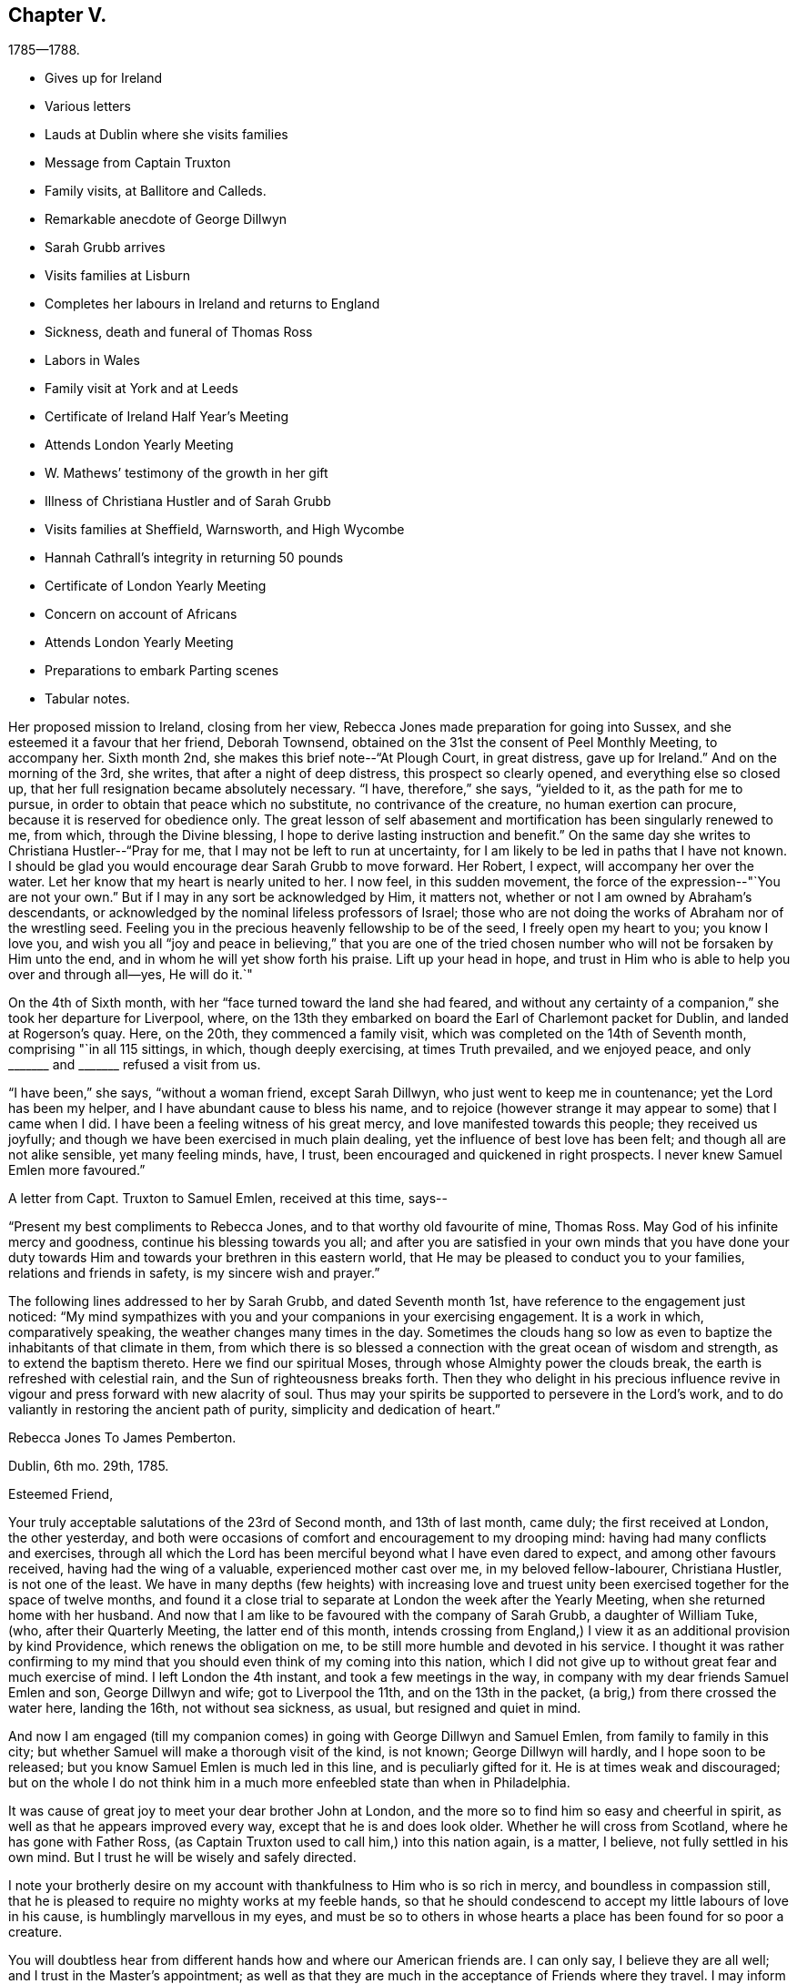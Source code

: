 == Chapter V.

[.chapter-subtitle--blurb]
1785--1788.

[.chapter-synopsis]
* Gives up for Ireland
* Various letters
* Lauds at Dublin where she visits families
* Message from Captain Truxton
* Family visits, at Ballitore and Calleds.
* Remarkable anecdote of George Dillwyn
* Sarah Grubb arrives
* Visits families at Lisburn
* Completes her labours in Ireland and returns to England
* Sickness, death and funeral of Thomas Ross
* Labors in Wales
* Family visit at York and at Leeds
* Certificate of Ireland Half Year`'s Meeting
* Attends London Yearly Meeting
* W. Mathews`' testimony of the growth in her gift
* Illness of Christiana Hustler and of Sarah Grubb
* Visits families at Sheffield, Warnsworth, and High Wycombe
* Hannah Cathrall`'s integrity in returning 50 pounds
* Certificate of London Yearly Meeting
* Concern on account of Africans
* Attends London Yearly Meeting
* Preparations to embark Parting scenes
* Tabular notes.

Her proposed mission to Ireland, closing from her view,
Rebecca Jones made preparation for going into Sussex,
and she esteemed it a favour that her friend, Deborah Townsend,
obtained on the 31st the consent of Peel Monthly Meeting, to accompany her.
Sixth month 2nd, she makes this brief note--"`At Plough Court, in great distress,
gave up for Ireland.`"
And on the morning of the 3rd, she writes, that after a night of deep distress,
this prospect so clearly opened, and everything else so closed up,
that her full resignation became absolutely necessary.
"`I have, therefore,`" she says, "`yielded to it, as the path for me to pursue,
in order to obtain that peace which no substitute, no contrivance of the creature,
no human exertion can procure, because it is reserved for obedience only.
The great lesson of self abasement and mortification has been singularly renewed to me,
from which, through the Divine blessing,
I hope to derive lasting instruction and benefit.`"
On the same day she writes to Christiana Hustler--"`Pray for me,
that I may not be left to run at uncertainty,
for I am likely to be led in paths that I have not known.
I should be glad you would encourage dear Sarah Grubb to move forward.
Her Robert, I expect, will accompany her over the water.
Let her know that my heart is nearly united to her.
I now feel, in this sudden movement,
the force of the expression--"`You are not your own.`"
But if I may in any sort be acknowledged by Him, it matters not,
whether or not I am owned by Abraham`'s descendants,
or acknowledged by the nominal lifeless professors of Israel;
those who are not doing the works of Abraham nor of the wrestling seed.
Feeling you in the precious heavenly fellowship to be of the seed,
I freely open my heart to you; you know I love you,
and wish you all "`joy and peace in believing,`" that you are one of
the tried chosen number who will not be forsaken by Him unto the end,
and in whom he will yet show forth his praise.
Lift up your head in hope,
and trust in Him who is able to help you over and through all--yes, He will do it.`"

On the 4th of Sixth month, with her "`face turned toward the land she had feared,
and without any certainty of a companion,`" she took her departure for Liverpool, where,
on the 13th they embarked on board the Earl of Charlemont packet for Dublin,
and landed at Rogerson`'s quay.
Here, on the 20th, they commenced a family visit,
which was completed on the 14th of Seventh month, comprising "`in all 115 sittings,
in which, though deeply exercising, at times Truth prevailed, and we enjoyed peace,
and only +++_______+++ and +++_______+++ refused a visit from us.

"`I have been,`" she says, "`without a woman friend, except Sarah Dillwyn,
who just went to keep me in countenance; yet the Lord has been my helper,
and I have abundant cause to bless his name,
and to rejoice (however strange it may appear to some) that I came when I did.
I have been a feeling witness of his great mercy,
and love manifested towards this people; they received us joyfully;
and though we have been exercised in much plain dealing,
yet the influence of best love has been felt; and though all are not alike sensible,
yet many feeling minds, have, I trust, been encouraged and quickened in right prospects.
I never knew Samuel Emlen more favoured.`"

A letter from Capt.
Truxton to Samuel Emlen, received at this time, says--

[.embedded-content-document.letter]
--

"`Present my best compliments to Rebecca Jones, and to that worthy old favourite of mine,
Thomas Ross.
May God of his infinite mercy and goodness, continue his blessing towards you all;
and after you are satisfied in your own minds that you have done your
duty towards Him and towards your brethren in this eastern world,
that He may be pleased to conduct you to your families, relations and friends in safety,
is my sincere wish and prayer.`"

--

The following lines addressed to her by Sarah Grubb, and dated Seventh month 1st,
have reference to the engagement just noticed:
"`My mind sympathizes with you and your companions in your exercising engagement.
It is a work in which, comparatively speaking, the weather changes many times in the day.
Sometimes the clouds hang so low as even to
baptize the inhabitants of that climate in them,
from which there is so blessed a connection with the great ocean of wisdom and strength,
as to extend the baptism thereto.
Here we find our spiritual Moses, through whose Almighty power the clouds break,
the earth is refreshed with celestial rain, and the Sun of righteousness breaks forth.
Then they who delight in his precious influence revive
in vigour and press forward with new alacrity of soul.
Thus may your spirits be supported to persevere in the Lord`'s work,
and to do valiantly in restoring the ancient path of purity,
simplicity and dedication of heart.`"

[.embedded-content-document.letter]
--

[.letter-heading]
Rebecca Jones To James Pemberton.

[.signed-section-context-open]
Dublin, 6th mo. 29th, 1785.

[.salutation]
Esteemed Friend,

Your truly acceptable salutations of the 23rd of Second month,
and 13th of last month, came duly; the first received at London, the other yesterday,
and both were occasions of comfort and encouragement to my drooping mind:
having had many conflicts and exercises,
through all which the Lord has been merciful beyond what I have even dared to expect,
and among other favours received, having had the wing of a valuable,
experienced mother cast over me, in my beloved fellow-labourer, Christiana Hustler,
is not one of the least.
We have in many depths (few heights) with increasing love and truest
unity been exercised together for the space of twelve months,
and found it a close trial to separate at London the week after the Yearly Meeting,
when she returned home with her husband.
And now that I am like to be favoured with the company of Sarah Grubb,
a daughter of William Tuke, (who, after their Quarterly Meeting,
the latter end of this month,
intends crossing from England,) I view it as an additional provision by kind Providence,
which renews the obligation on me, to be still more humble and devoted in his service.
I thought it was rather confirming to my mind that you
should even think of my coming into this nation,
which I did not give up to without great fear and much exercise of mind.
I left London the 4th instant, and took a few meetings in the way,
in company with my dear friends Samuel Emlen and son, George Dillwyn and wife;
got to Liverpool the 11th, and on the 13th in the packet,
(a brig,) from there crossed the water here, landing the 16th, not without sea sickness,
as usual, but resigned and quiet in mind.

And now I am engaged (till my companion comes)
in going with George Dillwyn and Samuel Emlen,
from family to family in this city;
but whether Samuel will make a thorough visit of the kind, is not known;
George Dillwyn will hardly, and I hope soon to be released;
but you know Samuel Emlen is much led in this line, and is peculiarly gifted for it.
He is at times weak and discouraged;
but on the whole I do not think him in a much
more enfeebled state than when in Philadelphia.

It was cause of great joy to meet your dear brother John at London,
and the more so to find him so easy and cheerful in spirit,
as well as that he appears improved every way, except that he is and does look older.
Whether he will cross from Scotland, where he has gone with Father Ross,
(as Captain Truxton used to call him,) into this nation again, is a matter, I believe,
not fully settled in his own mind.
But I trust he will be wisely and safely directed.

I note your brotherly desire on my account with
thankfulness to Him who is so rich in mercy,
and boundless in compassion still,
that he is pleased to require no mighty works at my feeble hands,
so that he should condescend to accept my little labours of love in his cause,
is humblingly marvellous in my eyes,
and must be so to others in whose hearts a place has been found for so poor a creature.

You will doubtless hear from different hands how and where our American friends are.
I can only say, I believe they are all well; and I trust in the Master`'s appointment;
as well as that they are much in the acceptance of Friends where they travel.
I may inform you there is a large body of Friends in this city.
Their meeting, when fully gathered, is in number, I think, equal to ours at the Bank,
and no ministering Friend belonging to it but one woman Friend,
who has a small testimony.
Many of them appear hopeful, especially among the younger and middle rank.
My landlord and his wife, Joseph and Jane Williams, are steady, valuable Friends.

Please give my love to your wife and children, to H. Pemberton,
(bid her be still resigned and patient on dear John`'s account;
he is in good hands and prosperous,) to your kinsfolk,
and to other dear friends in your freedom.
`'Tis cause of humble thankfulness that I still maintain
a place in the minds of my dear friends at home.
May their prayers with mine ascend for renewed help and preservation.

Your brother John has left a sweet savour behind him in this land,
and so have all the other Friends who have been here;
and oh that I may be kept from doing any harm, for I do very little good,
except `'tis secretly, yet I don`'t murmur, but am content.
Your account of dear William Savery and D. Offley, is comfortable.
May they be preserved through all.
My love to them.
Tell D. Offley his letter came safe, and was acceptable.
I should like to hear from my friends often, but I feel my own unworthiness,
and knowing that others must know it, I forbear asking.

And now, desiring that I may not be forgotten, in this dark corner,
by those who have my welfare and the welfare of the great and good cause at heart,
which is increasingly dear to me, though a feeble servant, who can do little,
very little, for its advancement, I conclude, and remain your affectionate friend,

[.signed-section-signature]
Rebecca Jones

--

[.embedded-content-document.letter]
--

[.letter-heading]
To H. Drinker and Wife, And M. Sandwith

[.signed-section-context-open]
Dublin, 6th mo. 30th, 1785

[.salutation]
Much esteemed Friends and old kind neighbours, H. D. and wife,
and M. Sandwith,

I don`'t forget my former acquaintance, but often,
(among many others) think of you and yours with continued desires for your preservation,
every way,
that as you with me have been made experimental witnesses of
the care and kindness of our merciful Creator,
many ways vouchsafed, we may neither distrust his continued mercy,
nor withhold from him his due,
even the surrender of ourselves and all with which he has blessed us, into his holy hand,
allowing him to have his own way and work in and upon us in time,
and finally lay down our heads in peace, in a happy and joyous eternity.

H+++.+++ D.`'s few lines of Third month 12th, accompanying G. Churchman`'s,
were truly acceptable, and more than I expected,
considering how many are his engagements, which, I understand, are not lessened.
Should a suitable opportunity offer,
I should like my dear love given to A. James and his precious
wife and their children--I have sympathized with them all--to
your connections--to your kinsfolk the Jarvises,
neighbours Walns, Hartshornes, Howells, and to other dear friends in your freedom.

Dear Samuel Emlen and son, George Dillwyn and wife, with myself,
left London the 4th of this month, embarked from Liverpool the 13th,
and landed here the 16th. Samuel Emlen, whose service is great in families,
with George Dillwyn, found their way opened to a visit in that line here, and,
as a feeble link in the chain, I have been united with them.
We have been engaged about ten days,
and there being as large a number as I think there is in our Bank Meeting,
the weather very trying in this crowded city, and some of the band weakly,
we don`'t take above six in a day, so that if the whole is gone through,
it will take me at least three weeks more to complete it.
But Samuel Emlen often talks of going back to England, and taking ship from there home,
which, I apprehend, he will in a short time.
He is, as usual, often poorly and discouraged; at other times better and cheerful,
but strong in his Master`'s service, and is, with George Dillwyn, greatly owned therein.
Indeed, it seems a day of precious visitation to Friends here.

Our friends from America are, I believe, all well in different parts of England,
and dear John Pemberton has left an open door in the minds of Friends and others here;
so have the other Friends who have visited this nation.
May their honest labours be blessed!

--

"`Seventh month 25th, 1785.--Richard Shackleton and wife, George Dillwyn and myself,
engaged in a family visit to friends at Ballitore, and Catleds.
Began at Abraham Shackleton`'s school, among about fifty boys,
mostly not members of our Society.
This was a time of great favour.`"

During this visit, which, by a subsequent note, we learn,
consisted of sixteen different sittings,
Rebecca Jones was introduced into much discouragement.
Her friend Sarah Grubb having arranged to meet her at Dublin,
found herself detained to attend the Monthly Meeting at Warrington,
and a meeting at Liverpool.
She at length embarked in the Havre packet, and had a tedious and distressing voyage.
Being compelled to put in at the Isle of Man, she was detained there two nights;
their provisions were entirely exhausted.
Rebecca had received letters addressed to Sarah since her embarcation,
and also tidings that she had actually sailed.
Hence she was in great distress of mind, and brought very low;
ready to conclude that if through her means so dignified an
instrument should have been lost to the church,
she must be under a delusion, and her mission a mistaken one.
On their way from Richard Shackleton`'s,
(accompanied by his wife,) to visit some friends in the country,
Rebecca Jones was riding in much mental depression.
George Dillwyn being on horseback,
rode up to the side of the carriage and said--"`Be comforted, Rebecca,
Sarah is safe on __terra firma__.`"
When they had reached the house to which they were bound,
Rebecca Jones found a Bible in the window, and opening it,
her eyes rested on 1 Kings 17:24. She said--"`George,
are you willing to be tried by this?
He replied, after a solemn pause,
"`I am!`" and she read aloud--"`Now by this I know that you are a man of God,
and that the word of the Lord in your mouth is truth.`"
It had been their design to remain that night in the country,
but in consequence of George Dillwyn`'s firm impression, they returned toward Ballitore.
While they were on their way, in the dark of evening, they met an Irish car,
bringing Sarah Grubb, who having landed, was hastening to join them.

Sarah Grubb says--"`In a few days we set forward together, namely: George Dillwyn,
Rebecca Jones, and myself; our prospects comfortably corresponding one with another,
we cheerfully concurred therewith to travel in company.`"
On the 4th of Eighth month,
returning to their lodgings after a little mission to Christians Town,
they had a solemn sitting with the family from whom they were about to part,
on which occasion K. J. was enabled (as Sarah Grubb expresses)
"`in awful supplication to breathe for continued support,
and preservation in the path of obedience, which,`" she adds,
"`comfortably contented our spirits together.`"

Next day they set forward, leaving Sarah Dillwyn at Richard Shackleton`'s.

On the 1st of Eighth Month, she writes from Baltimore to Joseph Williams,
who was her kind host at Dublin,

[.embedded-content-document.letter]
--

"`I am yet a very poor creature, but hope to be content,
and to feel the reward of peace in reviewing my labours in your city.
May the professors of truth in that place be
favoured so to submit to the divine visitation,
that the scales will fall from their eyes,
and they see for themselves the necessity there is for many to come away '`from Lebanon,
from the top of Amana, from Shenir and Hermon, from the mountains of the Leopards,
and from the Lion`'s den;`' that so our Heavenly Father may delight to dwell among them,
even as He did among their forefathers,
as they come into the experience of the fulfilling of his
gracious declaration,--'`This people have I formed for myself;
they shall show forth my praise.`"

--

[.embedded-content-document.letter]
--

[.letter-heading]
Rebecca Jones To Christiana Hustler

[.signed-section-context-open]
Grange, near Charlmont, 6th mo. 13th, 1785.

[.salutation]
Dearly Beloved Friend,

So it is, whether we have anything worth communicating or not,
when we are brought near to them we love,
and feel in the precious covenant of life and heavenly fellowship,
we cannot forbear saluting each other; and this is so much my case,
that I am obliged to take up the cross to the disposition I feel,
or should run you to much unprofitable expense.
I wrote you from Ballitore; since then we (that is, George Dillwyn, my companion,
and self,) have taken the meetings at Rathangan, Timahoe, Edenderry, Old Castle,
Coothill, and Castleshane; to the four last,
the inhabitants had an invitation on George Dillwyn`'s concern, and they were held,
I hope, to some profit, the people behaving well; and Friends being desired,
at the breaking up, to keep their seats, afforded me an opportunity for some relief.
We had a very large satisfactory opportunity at a newly settled town called Prosperous,
a few miles from Timahoe,
(no Friends residing there,) which was held in
the chamber of a large unfinished building.

Came to Joseph Nicholson`'s last evening,
feeling our minds more inclined here than to Dungamson,
and are comforted in the company of his grandfather, J. Morton, who,
though labouring under an asthma, is "`an Israelite indeed.`"
Several young people here appear hopeful; after tomorrow we may move toward Tobberhead.
We have had rainy weather mostly since leaving Ballitore,
so that I am more reconciled to the old post chaise,
which George Dillwyn and Samuel Emlen strongly urged my accepting.
My limbs are better: but I am still a very poor affair,
and don`'t know what will become of me in this journey;
for I feel very little more than resignation; and that, methinks,
I hear you say is a favour; I join you; because, whether I live through it or not,
it keeps me quiet, so that I don`'t look far before me, but just live from day to day,
and that more by faith than by sight.
And in some of these, my baptized moments, you are brought so preciously near to my soul,
that the enjoyment of the unity of your spirit, is indeed a brook by the way,
wherewith I am refreshed and encouraged still to trust in that good
hand who has thus inclined your heart towards a younger tried sister;
and who will, I do believe,
allow you and me to be tried no further than He will enable us to bear up under,
if we retain our confidence in him to the end; cast, therefore, my dear friend,
your care upon him, for he cares for his depending children; and though,
in his unsearchable wisdom, He feeds with the bread of affliction,
and dispenses the waters of bitterness, oh,
they are measured in the hollow of his holy hand,
and in that unerring wisdom are given us,
for the more full effecting of His inscrutable designs,
and our perfect sanctification thereby.
I know not why you should be so constantly present with me;
I sometimes think and believe you are in near sympathy with my tried situation;
at other times, that, perhaps, we are again to be united in service; and again,
if you should have your commission extended to America,
and we in the Master`'s appointment, cross the great Atlantic together,
it would be cause of humble rejoicing to more than myself;
but let the cause be what it may, or ever so latent,
the sensation is so sweetly comfortable! `'tis as a seal upon my spirit,
that you are under the special notice and regard of the heavenly Shepherd,
whose voice is sweet, and countenance comely as ever, and will "`put His own forth,
go before them, and give unto them eternal life;
and none shall be able to pluck them out of his holy hand,`" nor any thing past, present,
or to come, separate them from his love and favour!

I have letters from home as late as 20th of 6th month.
All well.
They have not yet heard that "`my mistress is taken from my head.`"
When they do, they will bemoan me, as I do my own situation,
yet am thankful for dear Sarah Grubb`'s company, who is a valuable, steady, kind friend,
and has been much favoured in her service.
I love her, and wish she may receive no damage through me.

Now to Him that is able to keep us through all that may be permitted to attend,
and to present us faultless before the throne of His glory with exceeding joy,
I commit and commend you, with my own soul,
and remain with undiminished love and well-wishing, your poor fellow pilgrim.

[.signed-section-signature]
Rebecca Jones

--

On the 25th of 8th month, our friends attended the Monthly Meeting at Lisburn.
Sarah Grubb says,
"`My dear companions were silently baptized under a
concern to visit the families of Friends in that place,
though the time did not appear to be then come.`"
After visiting various other places, they returned to Lisburn, and, 9th month 2nd,
commenced the visit which occupied about a week;
"`the Minister of ministers being near,`" as Sarah Grubb remarks,
"`to hand forth in the needful time (often after long suffering
silence,) suitable instruction and consolation to the visited.`"
Shortly after this they found peace in the performance of a family visit at Timahoe.
Having been very generally through the meetings in Ulster,
they had several very large and satisfactory meetings at
different places among other professors there and on the way,
particularly Ballinacree, Ballymcna, Charlemont, Rathforland, Prosperous, Rathangan,
Edenderry, and Tullamore.
Referring to these places,
she writes to John Pemberton--"`An opening is made for us through your dedication,
and many, both Friends and others, remember you with love and esteem.`"

At Moate they met with Zachariah Dicks, from North Carolina.
"`I expected,`" says, Rebecca Jones, "`George Dillwyn and he would have united,
but when companions are rightly yoked, great care should be exercised,
lest a separation do harm;
and though I stood freely resigned to the thought of our being left, two poor females,
to struggle alone, yet George did not see his way clearly to join Zachariah Dicks,
and we parted from him in love and tenderness.^
footnote:[George Dillwyn continued with them through their visits in Ireland.]
After a week spent in Dublin, under great discouragement, she writes from Limerick,
10th month 10th,
to John Pemberton--"`I need not tell you how low the state of things is in this land.
The scarcity of living ministers fully evinces it,
as well as the deep feeling sense which has attended our minds;
yet there is room to hope that some young people will,
if not turned aside by the many stumbling blocks, be brought forward in the Lord`'s time.
I feel for you, dear John, in the tried exercising path in which you are led,
but as often as I look towards you,
the passage occurs--'`He that sows plenteously shall reap abundance;`' and I
trust the sweet enriching crop of divine peace will be yours at last.
But as for me, I need the prayers of my friends,
for I am of no service only that I am daily led in the way of the cross,
and wish to be obedient, but have little strength.
I am humbled with the kindness of friends to so nothing a creature!`"

Her services in Ireland were extensive,
and from the testimony of her companion and others,
it is evident that she gave full proof of her ministry,
and was in numerous instances made helpful to her fellow probationers.
Having taken at Dublin their passage in a collier, bound to Whitehaven,
they were detained by contrary winds.
Sarah Grubb says, "`We found it safe to look around us,
that if any little service was omitted if might then be performed.
Standing in the resignation, and not being detained of ourselves,
several opportunities for public and private labour unexpectedly opened,
generally tending to invite the ignorant,
and to encourage the sincere and drooping minds,
to a faith in the sufficiency of the gift of God in themselves,
for the sanctification of the soul,
and the necessary supply of every spiritual enjoyment,
and qualification acceptably to worship, which must now, as formerly,
be sought for in the beauty of holiness and in newness of life.
We stayed over another First day,
when my companions George Dillwyn and Rebecca Jones were
enabled to bring up living stones of memorial to the sealing,
I trust, of their testimony on the spirits of many;
and my cup of affectionate fellowship seemed to overflow in secret.
The next day a gale rose in our favour, which we thankfully accepted,
and were gently wafted over by it in twenty-five hours.`"

On the 20th of Twelfth month,
our friends (including George Dillwyn and wife,) landed in England,
and on the 27th she thus writes to her valued friend, Joseph Williams of Dublin.

[.embedded-content-document.letter]
--

[.letter-heading]
Rebecca Jones To Joseph Williams.

[.signed-section-context-open]
Leeds, 12th mo. 27th, 1785

[.salutation]
Dear Joseph,

George Dillwyn having undertaken
to announce our safe arrival at Whitehaven,
in gratitude and thankfulness to the great Preserver of men,
it was less necessary for me to write at that time;
yet feeling increasing affection to you, your family, and other dear friends in Dublin,
I thought it would not be unacceptable, to hear again from us,
and how we are at present circumstanced.
We stayed meeting at Whitehaven, and went to Gray southern that afternoon,
where George Dillwyn finding his way open for a visit to Cumberland, dropped anchor.
Sally will stay in the neighbourhood until the Quarterly Meeting for that county,
which is to be held at Wigton, the latter end of this week;
after which I know not how they may be disposed, as George Dillwyn like myself,
sees but little at a time.
We parted, under a persuasion that it was the right time and place to leave them.
My dear companion Sarah Grubb and myself,
proceeded in a post chaise by Kendal and Settle, to this place, taking Wray,
Bentham and Settle Meetings in our way, and arrived here last evening.
The weather has proved very cold, and during the last two days much snow fell.

On taking a view of my late travels and small services in your nation,
though I do find abundant space to write, unprofitable servant,
yet I feel the evidence of peace, in a full persuasion that I went, continued,
and returned, in the right time; and trust,
the remembrance of the Lord`'s mercy and goodness, as witnessed by our little band,
and felt to be extended towards a living, though small,
remnant in different parts of your country, will follow me all the days of my life.
I feel that you and your beloved valuable wife, with others,
will be as epistles in our hearts, as we in yours,
under the sweet influences of that love which many waters cannot quench.
May you, dear friends, stand wholly resigned to His all-wise direction,
whose fatherly care and protection are, and will be over you and yours,
while the race begun is continued in.
And finally I ardently breathe for you as for myself,
may we be found in our lots in the end of days.

I hear that one of the Society from Congenies, in France,
has come to London to consult with Friends, and has brought with him a long epistle,
signed by about five hundred persons,
giving a very full account of his people and their present condition;
that though he has been a warrior, he appears to be a solid, sincere-hearted,
thinking man, and that he proposes staying awhile to acquire the English language.

[.signed-section-signature]
Rebecca Jones

--

The following is extracted from a letter from J. Pemberton to Rebecca Jones:

[.embedded-content-document.letter]
--

"`It appears there are in two places in our land,
convincements similar to that in France, one about 150 miles from Danby,
on the borders of Canada.
A man who had been an officer in the army, grew dissatisfied and uneasy in his mind,
retired home, and got into the quiet, and sat down with his family,
retiring inward to wait upon God; this drew the attention of some of his neighbours,
who came and sat down with them,
but did not know there was any people whatever that
held the same principle they were led to embrace,
until some who had been in the army,
and got some knowledge of Friends and their principles, called them Quakers;
they then sought to be informed respecting us,
and meeting with Robert Barclay`'s apology,
rejoiced to find there was a people who professed this inward principle;
their number is about 12 families who have embraced this doctrine.
The other settlement is up the North river, on the west side of it,
the number not mentioned.`"

--

At the opening of the year 1786, we find by a note,
that she was enabled to look forward with the eye of
faith toward the end of her pilgrimage through time,
with something of a living hope that, "`all remembrance of the necessary proving seasons,
will be lost in Divine fruition, everlasting and eternal.`"
The notes relative to the early part of this year,
afford little material for our present purpose,
while they clearly indicate industry in her religious engagements.

First month,
6th.--"`My Hannah Cathrall writes me--'`Society concerns have greatly increased.
Our Monthly Meeting (North Meeting, Philadelphia,) has become very large;
but I may truly adopt the Prophet`'s language,
Our joy is not multiplied.`' She laments the ungathered,
airy situation of many of the youth,
and the unskillfulness of some Friends who have undertaken to nurse some of the
precious lambs who have been immediately called by the heavenly shepherd`'s voice.
She is, upon the whole, in a bemoaning, sorrowing situation, on account of several,
yet strong in faith, on account of her poor Rebecca Jones, at which I marvel greatly.`"

2nd Mo. 3rd She notes--"`Thomas Ross said to me, Dear Becky,
I am waiting for the messenger.
Oh he will be a welcome messenger to me.
Give my dear love to Hannah Cathrall, to H. Pemberton,
and to all my dear friends in Philadelphia.
I have heard that several are coming forward and growing in the truth,
and I rejoice in it.
Tell them so.
Oh, I hope that he who has been with me in six troubles will not leave me in the seventh,
but will grant me patience till my change comes, which will be a glorious change to me.
Dear John Pemberton,
I have believed that you will be set at liberty to go home after the next Yearly Meeting:
and I once hoped to be your company--but that is over,
and I shall finish my course here.`"

[.embedded-content-document.letter]
--

[.letter-heading]
Rebecca Jones To Henry Drinker, (written At Robert Grubb`'s.)

[.signed-section-context-open]
Foston, near York, 2nd mo. 8th, 1786.

[.salutation]
Much esteemed friend,

I have abundant cause to
be more humbly thankful to the Father of mercies,
than any other of your correspondents--not only
for the innumerable favours heretofore received,
among which the enjoyment of a living union and sensible
fellowship with the members of the church militant,
is far from being the least in my view.
And your cordial brotherly salutation of the 4th of Twelfth month last,
which met me here under an exercise of both faith and patience,
is an occasion of renewed gratitude.
Your several kind and brotherly queries were replied to by the silent tear,
which afresh flows on taking up my pen;
and often has this been my experience on looking toward you and yours,
with some other dear friends in our native city of Philadelphia, where,
may the presence of Him who so marvellously sustained
us through a fight of afflictions that are past,
be mercifully witnessed to preside in meetings, families, and the minds of individuals,
and by his own saving power, keep and preserve my soul with yours in a state of humility,
watchfulness, and dedication, to the end of the painful race.
As no impossibilities are required,
I have been for several weeks with my beloved friends Christiana Hustler and Sarah Grubb,
in turn, using some medicines which have had a reviving effect,
and have had an opportunity of frequently visiting our beloved aged friend, Thomas Ross,
who is drawing gradually to "`the house appointed for all living,`" with an
unshaken evidence (which he often expresses,) that "`there is a place of rest,
prepared for him.`"
He was much revived by your letter to him,
and often mentions great nearness to friends in Philadelphia.
His disorder being in part dropsical,
one of his legs has burst and discharged considerably,
which has afforded him some relief, but we have no hope of his recovery.
Our dear friend, John Pemberton, is with him at the house of Lindley Murray,
one mile from the city of York, which will, I trust, prove recruiting to J. P.,
as his arduous labours have not afforded him much time for rest.
He looks well, but considerably older.

I observe with concern that bodily weakness is your attendant: it has often been so,
and it has not checked your best and most worthy pursuits.
Let us then, dear Henry, take courage,
in hope that "`all things shall work together for good,`" as we retain our
integrity and follow on to know His blessed will concerning us,
whose will is the sanctification of the obedient mind.
My pen can do but little towards setting forth the excellency of his loving kindness,
but my soul even now worships with prostration,
and daily craves ability acceptably to adore his unspeakable,
unmerited and matchless mercy and goodness me-ward;
that he should at all condescend to notice,
strengthen and engage one of the least in the family to
proclaim his goodness and call unto others to come,
taste, and see for themselves, that he is good.

I am pleased with your account of the Friends from hence.
May they be furnished with divine strength and wisdom proportioned to their need;
and that dear N. Wain is so favoured, is comfortable.
The situation in which you describe dear Samuel Emlen to be, was much his,
when in Ireland: we often mingled our tears.
I had a hope he would get safe home, but I regretted his hasty escape;^
footnote:[It may not be inappropriate here to insert an extract from
a subsequent letter from H. Drinker to Samuel Neale,
dated Third month 10th, 1788: "`Our valued friend, Samuel Emlen,
has visited our dwelling twice this day.
He is, as you must have known him, often feeble in body,
but continues to be a vessel chosen and appointed to preach the gospel in the
authority thereof--frequently animated and strengthened to the admiration of many.
Ever since his last return from your land,
he appears at times much bowed under a sense of too hasty escape,
and an apprehension that he must give up to
visit some parts of Great Britain once more.`"]
and though I do not wish to add to his uneasiness about it,
yet I am still of the same mind,
that if he had extended his visit in Ireland to the northern parts of this nation,
his bundle of sheaves would have been increased.
My dear love is to him and his, and to the other friends above named;
though I did expect he would have written to me, yet I know I don`'t merit his notice,
and therefore wish to be content.
But you may tell him his visit will not soon be forgotten by his Friends in Dublin.

Our (i.e. George and Sarah Dillwyn, my companion Sarah Grubb and self), leaving Ireland,
etc., I expect, will be mentioned to you by others since which, as before said,
I have been attending a little to the body, and engaged a little among Friends at Leeds,
and a few meetings in this county, and if no engagement at York prevents,
I hope in a week or two to move towards Cheshire, etc.,
where I may probably be detained till the next Yearly Meeting.
After which, whether I may be favoured with leave to return home or not,
some of our number, I expect, will.
But as I remain a poor, weak, short-sighted creature,
and George Dillwyn says it is best not to strain our eyes in the dark,
I crave that I may be kept in that resignation in which
I left my native land--with an attentive ear,
that when the sound of the trumpet is Return,
it may with the same certainty and confidence be followed,
as when the command was heard to Go Forth.
But the continued feeling of unprofitable servant so accompanies all my movements,
that I am at times ready to fear on my own account, though my fellow servants,
I am sensible, are greatly favoured in their steppings.
All of whom, I believe, are well, and in acceptance and love among Friends.
And you may tell N. Waln and R. Valentine, their labours will long be remembered by many.
Robert Grubb and wife, join me in love to them.

Malton, Second month 10th.--(At David Priestman`'s). I forbore closing this,
thinking I might have something to add respecting dear Thomas Ross, but find,
by a few lines received this morning from William Tuke,
that I have only the account of his growing gradually weaker: and being easier,
they have a hope that he may pass the little time that he is continued,
with less bodily pain, though he is not likely to continue many days.
I have also a letter from our dear friend George Dillwyn, dated the 6th of this month,
at Kendal, where he, with his wife, were in usual health.
He is going into the dales of Yorkshire--mentions
Patience Brayton as being there and well.
I have also tidings of dear J. Pemberton`'s continued health,
and that he is not easy to leave Thomas Ross.

With the salutation of love, I can feelingly subscribe myself your sincere and obliged,
though poor, friend,

[.signed-section-signature]
Rebecca Jones.

--

Rebecca Jones and John Pemberton were detained awhile in the neighbourhood of York,
awaiting the release of their aged honourable friend, Thomas Ross.
He quietly "`ceased to be mortal`" on the 13th of Second month, 1786,
at the house of Lindley Murray, about a mile from that city;
and was interred on the 16th in Friends`' burying ground at
York beside the body of his countryman and friend John Woolman,
"`agreeably,`" says Rebecca Jones, "`to the good old man`'s desire.`"
The time of his funeral was a favoured season,
Rebecca Jones preached with remarkable unction at the grave,
as did George Dillwyn at the meeting house:
a large audience being collected on the occasion.
On the 15th she writes--"`Dear J. Pemberton`'s tried path has claimed my sympathy,
but he is so admirably supported, both body and mind,
that I am therefrom encouraged to believe that all is now and will be finally well.
George Dillwyn has sometimes made a comparison between some of us and John Pemberton,
that we are as fishing with a crooked pin and thread,
while John is casting his net into the sea.
Oh that his labours may successfully gather many to the heavenly Shepherd.
In Ireland, Friends and others love to speak of him, and also of our deceased friend,
Thomas Ross.
Indeed, they have seemed to labour more abundantly than us all.`"

On the 20th of Second month, in connection with George Dillwyn and Esther Tuke,
she commenced a family visit to Friends of York:
and on the 6th of Third month with George Dillwyn and
Christiana Hustler she began a similar service at Leeds,
which latter comprised fifty-nine sittings, ending on the 22nd,
with three satisfactory meetings--one with disowned persons--one with those in a tender,
seeking state, who, though not members,
attended Friends`' Meetings--and one with fifty scholars and their teachers.
The latter two, as also the Meeting on the ensuing Fifth day,
are spoken of as crowning seasons, and an adequate reward for their painful labours.

A note from Sarah Grubb, received at this time, says, "`Let me bid you go boldly on,
and believe that your judgment and your work is hid in the holy treasury.`"

Writing from Stockport, on the 6th of Fourth month, to Esther Tuke,
(who was stepmother to Sarah Grubb,) after acknowledging the favour
of "`the living loan from your family,`" she thus continues:

[.embedded-content-document.letter]
--

"`Now that my back is turned upon Yorkshire, I cannot say,
notwithstanding I have had close and deep baptisms to pass through,
what dear N. Waln uttered when he had quit your borders, except this, which,
I may say with thankfulness,
that I have been enabled to keep from complaining to mortals, and, as dear S. F. advised,
have desired "`no confidant but Eternal Help`"--which help I
have been made sensible is near the true seed there,
and will I believe be more signally displayed for its support and preservation,
even when it may be more signally sought after and implored.
I love Yorkshire--many friends in it are near to my very life.
I have had to believe that under the precious, however painful,
operation of the holy fan and fire,
some of the present rising generation there will be preserved,
and in the right time show themselves to Israel,
equipped with the holy armour on the right hand and on the left.
And I also do fully believe that a time is approaching when a discrimination
will be made between the worshippers only in the outward court,
and the deeply exercised suppliants in the inner Temple.
Of which number, may you, my dear fellow travellers, both parents and children,
be happily found.`"

--

Being joined by Sarah Grubb, they visited Wales and the western counties.
This journey was rendered arduous by the ruggedness of the country,
the road partly being "`over the tops of very high mountains`"
and the scenery impressed her as "`amazing and awful.`"
She speaks of meeting with honest-hearted friends in Wales, "`well worth visiting,
and more in the simplicity than most other places.
Great openness also among others many of whom understand our language,
and gladly accept invitations to attend our Meetings.`"

[.embedded-content-document.letter]
--

[.letter-heading]
Rebecca Jones To Joseph Williams.

[.signed-section-context-open]
Bradford, Yorkshire, 3rd mo. 25th, 1786.

[.salutation]
Dear Joseph,

You will probably be surprised to hear that I am still in this country;
and I assure you that my detention has been as
unexpected to myself as to any of my dear friends;
yet having an humble hope that I have been in my right place,
you know it matters little where that may be.

Your brotherly salutation of last month reached me at York,
and was truly comfortable to my poor mind.
Having just attended the funeral of dear Thomas Ross,
I had an opening into some mortifying labour before me, to which,
when our worthy brother George Dillwyn came (who arrived in
time to attend Thomas Ross`'s interment) I soon yielded.
He joined dear Esther Tuke with me in a family visit there,
and I may say that I was thankful in believing
that George also was in the way of his duty;
for besides his weighty and acceptable service in the several meetings we there attended,
one of which, with the inhabitants, was at the request of dear J. Pemberton,
he was much favoured in the visit.
After this service was completed, we came on together to Leeds,
where a concern of like kind came over me,
and he united with my dear friend Christiana Hustler and myself in a family visit there,
which was evidently owned by the putting forth and leading of the heavenly Shepherd.
We finished on Fifth day last, having visited about eighty families.
From there we came here, attended the Monthly Meeting, which is large,
and expect to stay their Meeting tomorrow,
and to have a public meeting in the evening with the town`'s people.
The Quarterly Meeting being held next week at York, I suspect I cannot avoid going there,
after which I shall again hope for a release from the North.
You may judge by this how my way is hedged in, and feel a little for me in my situation.

John Pemberton writes me from Whitley on the 20th, that he was visiting families,
and having public meetings thereaway.
William Matthews, by a letter this day from him,
has been held prisoner during the winter in London,
where he has had many large satisfactory meetings with
religious professors not of our Society.
At the time of writing he was at Hertford,
laid by with a rheumatic complaint in his head and face, and was low in every way.
He says that dear Catherine Phillips is in a declining state of health;
that Ann Jessop had been in Cornwall, and gets along finely,
and that he hears our dear Z. Dicks is mending.
P+++.+++ Brayton has gone towards Cumberland, and M. Jenkins is in Westmoreland.
I suppose she with George Dillwyn will attend the Quarterly Meeting,
held in about three weeks at Blackburn, in Lancashire; where dear Sally Dillwyn,
whose abode has been for some time at Kendal, will meet her husband,
and probably proceed with him to London.
Dear Sarah Grubb is to join me after the Quarterly Meeting,
and if her patience is sufficient, may perhaps set me down in London,
where I shall be rejoiced to see you and your dear wife--and
many others of my dear friends of your nation,
whom I love, and wish well, here and everlastingly.

I am obliged by your sundry pieces of intelligence,
and hope you will continue your truly agreeable and profitable correspondence,
for I can assure you I am the same poor thing as when under your roof.

Farewell, dear Joseph, and be not of a doubtful mind;
for faithful is He who has called us into His service;
and I do believe He will not leave us destitute of His mercy
and care while we follow Him in the way of His requiring.
Though He may allow us to be deeply tried, as in the depths of the wilderness,
yet He will make way for His dependent suppliant ones where there appears to be no way.
He has promised that "`The needy shall not always be forgotten:
the expectation of the poor shall not perish forever.`"

[.signed-section-closing]
I am, with unfeigned regard, your affectionate friend,

[.signed-section-signature]
Rebecca Jones.

--

From the residence of her valued friend Dorothy Owen,^
footnote:[Dorothy Owen was a lively minister,
of whom Rebecca Jones often spoke with great affection.
She used to walk from her residence in Wales to the Yearly Meeting in London.
In a letter to Rebecca Jones in 1789 she thus speaks of her family:
"`My mother`'s name was Lowry: she was daughter of Evan Ellis.
His place of abode was called Cevercruyn.
She was of the family of Gwanes.
One of the sons of her grandfather, Griffith Ellis, went to your parts.
His name was Tudor Ellis.
My father, Rowland Owen, was of the Tythn Ygarreg family.`"]
at Tythn Ygarreg, she writes, Fourth month, 26th, to John Pemberton:
"`We came by way of Ackworth, where my dear Christiana Hustler, receiving a hurt,
I went home with her into Lancashire, and so into Cheshire and Shropshire,
taking the Meetings in those parts.
After Shrewsbury my prospect was turned into this principality.
I have been two days coming here over a rough road and mountainous country.
Had a comfortable meeting here this day, and,
though several of the Friends cannot understand English, it was a tendering time.
Friends from other places met us here, because we cannot get to them on wheels.
After taking Eskirgoch, Llanidloes, Pales, Almally, Leominster, and Pontypool,
we are to be at Cardiff, where their Yearly Meeting is held this year.
North Wales being then gone through, we may, should the prospect continue,
visit South Wales before the Yearly Meeting in London.
Thus I am led in a way that know not--but desire to be content and thankful,
acknowledging that the Lord has been my help and
support beyond all expectation or desert in me.`"

[.embedded-content-document.letter]
--

[.letter-heading]
Rebecca Jones to Christiana Hustler.

[.signed-section-context-open]
Llanidloes, 29th of 7th mo., 1786.

[.salutation]
My Dear Friend,

I wrote you a few hasty lines from an inn at Welchpool,
to inform you of my coming into this principality,
and to entreat you to let me hear from you.
And now being a little at leisure, in a kind friend`'s small cabin,
though in the chimney corner, with very little light, on my lap, and a book for a table,
have begun this, which may perhaps be finished some future day,
and some time reach your quiet prison--from which I do believe "`the
prisoner of hope will go forth,`" and that with songs of joy and rejoicing,
in the Lord`'s time, which must be patiently waited for.

We had a precious meeting at Tythn Ygarreg; many who could not understand us,
were feelingly sensible of the spreading of Divine love over us.
At Eskirgoch, in the midst of high hills and great barren mountains,
to the house where old Jonathan
Goodwin lived and died, came many not of our Society several miles on foot,
and were solid and attentive.
The Welch people are an industrious, hardy, plain people,
and there are a few precious Friends worth visiting.
I have a secret hope that there will be a revival in Wales, in His time,
who does all things well and wisely.
The roads are in general sound and hard;
but we were comparatively like a ship on the ocean, continually ascending or descending,
and the steeps very great, with a deep precipice at the side for miles together;
so that yesterday morning a very high wind taking us on the tops of the mountains,
the probability of being overturned was very alarming.
We had an honest Welchman with us, who carefully led us in the steepest; and one hill,
a mile in length, I walked down, which was great doings for me,
a poor cripple--so that I have daily need still to say, "`What shall I render to you,
O Lord, for all your benefits?`"
We got here last evening much fatigued, and though a small house, a very little bed,
and holes on all sides to let in light and air,
with plenty of company to keep off the lethargy,
sensible of the kindness of our friends`' disposition,
we were thankful for past preservation and present
favour--and are to stay here till Second day morning.

Pales, in Radnorshire, 5th mo.
2nd. We have got thus far safely.
Yesterday and today is held the Quarterly Meeting at Philadelphia;
my mind has been much with them: do you think that I shall ever sit with them again?
Whether I ever do or not, there is a precious number there,
to whom my soul desires to be united now and forever.
As we have a bit of leisure this afternoon, though the wind is high and cold,
having had both snow and hail in showers, these two days,
I would gladly undertake a walk of a couple of miles to make you a visit,
if it could be done; but, as it cannot be personally, feel my spirit, my precious,
in that which is unchangeable; and accept the tenderest salutation I am capable of,
with my desire that grace, mercy and peace may be multiplied to you,
that you may "`Lift up your head in hope`"--for Infinite Mercy
does not forget "`the kindness of your youth,
the love of your espousals "`--and has promised, "`I will not fail you nor forsake you.`"
The present sensation is sweet--under it I renewedly
feel an increase of Gospel union with you,
and drop my pen, in a reverent hope that "`darkness will be made light before you,
and crooked things straight,`" through His love who is
bringing "`the blind by a way that they know not,
and leading them in paths which they have not known.`"

4th.--Being got as far as Leominster, I now conclude, as the post goes from hence.
For these two or three days past, much rain falling, has made the roads deep and trying,
especially in Herefordshire, the soil being clay;
but we have made out as well as we could.
Tomorrow, it is probable, we shall set off, having fifty miles to Pontypool,
where the Quarterly Meeting is to be held on
First and Second days--and next day to Cardiff,
where, oh! if it were possible to meet you,
it would be almost too much joy for me to behave decently under,
considering where we have been, and how I have fared every way; but,
hush! my faithful monitor reminds me how little I deserve; so,
complaints of every kind aside, I wish to be more thankful.

William Young, at whose house we are,
tells me his sister Catharine Phillips is to be this week at Bristol,
where she has been advised to come, and L. Hawkesworth with her,
who is almost worn down with attending her;
and that Catherine Phillips is in a very declining and doubtful way,
not at all likely to attend the Yearly Meeting there much less get to London.

--

"`Nathan Dearman,`" she notes,
"`presented me with a walking stick made of the trunk of an oak tree dugout of a morass,
at a depth of 10 feet, near Thorne, and supposed to have lain there since the flood.
Many such have been found, all pointing towards the west.
The morass contains many thousands of acres, the surface of which, nearly 10 feet deep,
is turf for fuel;
and below it are often found large Fir as well as Oak trees--some of which
have been used for timbers in houses built upwards of 100 years ago,
and are still sound and good.
Where the turf has been removed, the ground is in many places cultivated.`"

The following certificate was issued by the Half Year`'s Meeting for Ireland,
held in Dublin, 5th mo.
7th, 1786.

[.embedded-content-document.testimony]
--

"`Our esteemed friend, Rebecca Jones,
having paid a religious visit in the work of the
ministry to the meetings of Friends in this nation,
and in some instances to the families;
and apprehending herself clear of further service in that way among us,
by a friend requested our certificate.
These may inform you that her labours of love in the gospel were truly acceptable,
her ministry being sound and edifying, and her life and conduct consistent therewith.
And we esteem it a gracious mark of Divine regard still extended to us,
by the servants and messengers being thus sent to labour among us.
May the great Master continue to strengthen and furnish her for every good word and work,
which he may yet call for at her hands in the further course of her service in Europe;
and when this is finished conduct her in safety to her habitation and friends,
with the incomes of his sweet peace as a reward for faithfully
giving up to labour in his vineyard.`"

[.signed-section-signature]
Signed by 144 Friends.

--

After the close of London Yearly Meeting, Rebecca Jones, in writing to John Pemberton,
gives a beautiful instance of the tenderness with which the assembled
church could enter into sympathy with a tribulated servant,
traveling in the bond of the gospel.
"`Though you did not fully commission me,`" she says,
"`to apply for a certificate for you,
yet I felt a freedom to tell Friends at the select meeting, your wish,
the expression of which brought a solemnity over the minds of many,
and led to the expression of their near sympathy
with you in your deep and singular exercise.
E+++.+++ T., E. H., and J. A.,
severally informed the meeting that they had been eye-witnesses of your dedication,
and that they believed that your services had been of
great use in spreading the knowledge of our principles.
The meeting desired me to convey to you by letter the
expression of their tender sympathy and concern,
hoping that you might be favoured with a release from
the very exercising path in which you have been led.`"

In the epistle of this year from the Womens`' Yearly Meeting of London,
to the corresponding body of Philadelphia,
the services of the women Friends from America are thus acknowledged.

"`It has been strengthening in this large assembly to
have the company of our beloved sisters from America,
their united concern and fervent labours for the furtherance of the Lord`'s work, will,
we trust, be blessed to us.`"

She not seeing her way to request a returning certificate,
was left at liberty to obtain one (if released before
next Yearly Meeting,) from the Morning Meeting.
She proceeded, accompanied still by Sarah Grubb, to visit the Western Counties, being,
as she expresses, "`made willing to go down into the imprisoned state of the seed,
and in deep baptisms with and for it, to feel the supporting hand of Divine goodness.`"

On the 21st of Seventh month, she writes thus to Joseph Williams:

[.embedded-content-document.letter]
--

"`I have had a low and weary travel since we left London.
We passed through Hampshire and some other counties on our way here,
where we have found the state of the church low indeed,
as in the wilderness,--meetings very small,
and very little of that living exercise by which our
ancient friends had near access to the living fountain,
drawing refreshment therefrom, through the precious current of light, life and salvation.
Yet we have found a few true Jews, who are mourning on account of the desolation,
and these have been encouraged to step forward under all-wise direction,
in the work of repairing and rebuilding the walls: and several among the youth,
appear under lively, tender impressions, but they have few, skillful nurses,
or safe waymarks, among those who ought to lead on in wisdom and firmness.
They have been advised to look to the Holy Head for preservation and strength,
and I do hope that some of them will stand their ground,
and in the appointed season advance to the praise of him who
has visited their minds with the dayspring from on high,
and called them out of darkness into his marvellous light.

We are now drawing towards "`Land`'s End,`" and expect to return by Minehead, Bristol, etc.
My way at present is quite shut up from any immediate prospect of home;
I hope I may be kept in patience the Lord`'s time, yet confess,
the thought of my dear friends leaving me behind is very discouraging.
The country near the sea is so hilly we cannot be very expeditious.

I conclude with desires that you and I may persevere in
faithfulness through all our buffetings,
tossings and afflictions, so that we may be favoured with a safe landing at last,
on that peaceful shore where all sorrow will cease, and temptations will have an end,
and where our wearied spirits will be forever at rest.`"

--

Penryn, Seventh month 28th, she writes to Hannah Pemberton:

[.embedded-content-document.letter]
--

"`I suppose you are a little cheered in hope of
seeing your beloved husband before another year.
But, though he has a certificate for returning, I would not have you be too anxious, but,
continuing in the patience,
be thankful that you are not exposed to the same necessity to expose
yourself to the many jeopardies he and others have been in,
for the sake of that peace, which, when obtained, is beyond every other enjoyment.
Tell Samuel Emlen, that if he should be sent here again,
I shall be careful to write to him quite as often as he has done to me since his escape.
Farewell, dear Hannah;
may you in the Lord`'s time be favoured with the company of your dear husband in peace,
and, when these few fleeting moments are over,
be received by the beloved of souls into that peace which is pure and eternal; which,
on my own account, I often desire,
finding nothing here worth desiring to be continued for,
except that the suffering of the present day may work a
far more exceeding and eternal weight of glory at last.`

--

In recording, after the lapse of more than half a century,
these aspirations after a better, an enduring and an undefiled inheritance,
the mind is brought in a degree to realize the deep meaning of the phrase,
"`these few fleeting moments`" (though our friend had yet a score of
years to tarry for the coming of her Beloved) and to rejoice,
now that the lives of these valiants of Israel are as a tale that is told,
in the assurance that they are in the fulness of bliss, having received,
beyond all that they could ask or think, the end of their faith,
even the salvation of their souls, being gathered with the just of all generations,
and beholding their Redeemer face to face,
and the glory which he had with the Father before the worlds were made.

Pursuing her journey with her valued Sarah Grubb, she notes respecting her,
a growth in her gift,
and an increased weight and clearness in the Discipline of the Church.
Her mind being turned, with strong, natural longings towards her native land,
she admired that her way for returning did not open,
and W. Matthews being constrained to let the ship in which he had hoped to take passage,
sail from Bristol without him,
he was in company with our pilgrims at a number of meetings.
Being deeply grieved in spirit at seeing how many were minding their own things,
and how few coming forward as they ought, the query was often raised, "`Lord,
what will you do for your great name`'s sake?`"
connected with the petition that the Lord of the vineyard would "`raise up,
qualify and strengthen other labourers, successfully to search the camp,
that so every accursed thing being removed and judged down,
some of the little ones may arise and do valiantly.`"

"`Why,`" she writes to a friend,
"`should you be ready to lay down your arms and retreat from the field?
It is a noble cause we have embarked in,
and there is no doubt of victory if we humbly and industriously follow our holy Captain,
seeing it is decreed that He and his followers shall have the victory.
It is a time of suffering, and I look for little else.
Can we expect to reign where the Master does not reign?
Let us then be content with the necessary portion of suffering assigned us,
and not increase it by wishing to be any thing but what He
would have us be,--because without Him we cannot be at all.`"

William Matthews having found it his place (being stopped from
returning to America) to join himself to the Yearly Meeting
committee in visiting Quarterly and Monthly Meetings;
thus refers (Twelfth Month 10th) to the services of his pilgrim sister.
"`In most of the visits we had the company of our beloved sister, Rebecca Jones,
who was eminently furnished, not only with gospel love and authority,
but also with wisdom to point out, in our conferences with those we visited,
the way whereby the waste places might be rebuilt.
She has shown herself a work-woman, that needs not to be ashamed,
rightly dividing the word.
I may say her company and fellowship have been a
strength to me whenever our lot has been cast together;
and her growth in her gift greatly increases,
through her honest dedication of heart to her Master`'s service.`"

Sarah Grubb left Rebecca Jones at the Circular Meeting at Gloucester,
yielding her place as companion to Christiana Hustler.
In the Eleventh Month this valued partner was taken dangerously ill,
so that they were laid by a week at Dudley, and several weeks at Sheffield.
In the prospect of Christiana Hustler being likely to be unfit for Winter traveling,
Rebecca Jones says, "`I shall be like a lonely sparrow,
for there are very few that have so feeling a mind,
and such real worth as this meek disciple.`"
At another time she says, "`It has pleased the Lord to knit us,
as were the souls of Jonathan and David.`"
In this place, (as previously at Leeds, Birmingham,
and other places,) she found great peace in having select meetings with apprentices,
female servants, "`and those who work day`'s labour.`"
She had also one with parents and heads of families.

After a time of painful exercise at the Quarterly Meeting at Leeds,
she left her invalid companion, Christiana Hustler at Undercliff, under great trial,
neither feeling at liberty to separate from the other.
Joined by Sarah Grubb, she tore herself from Christiana Hustler,
essaying to accompany H. Stevenson to Bristol.
But passing to Sheffield and Chesterfield, the prospect towards Bristol clouded,
and her distress greatly increased.
Taking counsel from the unerring source, her mind was favoured with a calm,
and a former prospect of a family visit revived.
Attending the Monthly Meeting at Warnsworth, First month 6th, 1787, Esther Brady,
of Thorne, opened a like concern, greatly to Rebecca`'s strength and confirmation,
and on the 8th the visit was commenced at Sheffield by the trio, Rebecca Jones,
Sarah Grubb,
and E. B. After sixty-six sittings this visit closed on the 26th. During
this service she expressed herself "`deeply concerned for the blessed cause,
lest, in this time of trial she should dishonour it:`" and writing to John Pemberton,
she says, "`I have been ready to think I might finish my course in Yorkshire,
and be laid near dear John Woolman and Thomas Ross.
Who is so poor as the Lord`'s servant, or blind as his messenger, etc.`"
Very soon after this her companion, Sarah Grubb, was taken alarmingly ill,
and remained so for some time.
Second Month 5th, Sarah Grubb dictated the following message: "`Say to Rebecca,
my affection for her is unspeakable:
also that in this affliction I have been sorely athirst for the purest enjoyments.
As the hunted hart pants after the water brook, so have I after the living fountain:
but my beloved has been a well shut up, a fountain sealed.`"

And on the 19th, being again able to take the pen, she wrote to Rebecca Jones,
"`The extension of infinite compassion is marvellous in my eyes.
The hand of Omnipotence invisibly supported in the time of greatest proving and conflict,
when, as Jonah said, '`I went down to the bottom of the mountains,
the earth with her bars covered me, yes,
and the sorrows of death compassed me about.`' But for this support I
had irrecoverably sunk under the sense of gloomy desertion.
But I have thankfully to commemorate, that the accuser,
and even that condemnation which I must have acknowledged my due,
were mercifully restrained.`"
We find that on the 26th of Second Month,
Rebecca Jones commenced a family visit at Warnsworth,
(consisting of 38 sittings,) accompanied by Christiana Hustler,
Eliza Hoyland and Philip Mayden.
The work, she testifies, was singularly owned with good--and an open door set before them.
Fourth Month 8th, she commenced a visit to the families at High Wycombe.
After this she appears to have been engaged about the neighbourhood of London,
in great bodily infirmity.
Croydon Meeting being much on her mind,
she was enabled to administer at that place close warning,
and also consolation and encouragement.
After this meeting she was taken ill with fever and acute pain, from which,
being a little recovered, she was removed to London in time to attend the Yearly Meeting.
The following letter was written about this time.

[.embedded-content-document.letter]
--

[.letter-heading]
Rebecca Jones To David Sutton.

[.salutation]
Dear Friend,

Our dear friend, Hannah Cathrall, of Philadelphia, was a few years ago,
presented by her relation, James King, with the sum of fifty pounds,
understanding that she had suffered through the trials
which were permitted to prevail in America.
And she, being informed of the deplorable state of his affairs,
was uneasy to retain this sum, which he, through intended kindness, had given her;
having a tender regard for the reputation of our religious Society,
and to manifest that uprightness which the principle we profess leads into,
she has requested that this money might be returned to the assignee,
and that the creditors may be informed thereof.

Our said friend is rather in low circumstances,
but this did not prevail upon her to retain this money,
which I have ordered into your hands, and desire you to pay.

[.signed-section-closing]
I am, etc.,

[.signed-section-signature]
Rebecca Jones

--

The money above referred to, being offered to one of James King`'s assignees,
he refused to accept it, till the committee of the creditors should meet.
Several of the committee being informed that a bill for
the amount was ready for their acceptance,
they said in surprise that it was such an instance of
integrity and uprightness as they had never known,
that "`it reflected unspeakable honour to the Society of Friends,`"
and that they thought the creditors would not take it.
We find, at a subsequent date, the last sentiment repeated; but,
whether the money was at length accepted, the compiler has not been able to ascertain.

To Joseph Williams, she writes:

[.embedded-content-document.letter]
--

"`I sometimes remember the precious bedewing seasons
you and I were favoured with together when in Ireland;
and I humbly pray, according to my small measure, that these may often be renewed to us,
when separated in body still farther than at present;
and that you may not be discouraged nor faint in your mind,
because of the great insensibility in which so many of our fellow members are centered,
but that we may run with patience the race set before us,
so as to obtain the glorious crown of Eternal Life which is at the end thereof.
Let us keep this animatingly in view, and endure hardness as good soldiers;
remembering that the Lamb and his followers will have the Victory,
however the latter may be tried from within and without.`"

--

The following certificate was granted to her by the London Yearly Meeting,
although she notes that she had no prospect of a time for returning to her home.

From our Yearly Meeting of Ministers and Elders,
held in London by adjournment from the 26th of the Fifth month,
to the 4th of the Sixth month inclusive, 1787;
to the Monthly Meeting of Friends in Philadelphia for the Northern District,
the Quarterly Meeting of the said city,
and General Meeting of Ministers and Elders for Pennsylvania and New Jersey:

[.embedded-content-document.testimony]
--

[.salutation]
Dear Friends,

Our beloved friend, Rebecca Jones,
having in a weighty and solid manner informed us that she apprehends her religious
service and labour among Friends in this nation is so nearly completed,
as that she may be likely to return before our next Yearly Meeting,
and proposed to this meeting`'s consideration the granting her of our certificate;
these may, therefore,
inform you that in the course of her gospel
labours in visiting the churches in these parts,
she has endeavoured faithfully to discharge the trust committed to her;
and in the exercise of her gift,
has been favoured with renewed ability to labour
to the comfort and edification of Friends,
and has been particularly serviceable in the promotion of our Christian Discipline;
her conduct and deportment having been becoming her station in the Church.
And this meeting, after weighty and mature deliberation,
leaves her at liberty to return to her native country, if the Lord permit,
when she may have finished the remaining part of her service.
And, in the conclusion of this, her arduous engagement,
we hope she will be favoured with the evidence of peace and divine consolation.

We salute you in the love and fellowship of the gospel, and remain your friends,
brethren and sisters.

[.signed-section-signature]
(Signed by 204 Friends.)

--

About this time, she had in London eight meetings, exclusively for servants,
apprentices and poor labourers.
The whole number thus visited was 500,
"`many of them evidently under the notice of the great Master of us all.`"

Sixth month 2nd,
she writes from London to Joseph Williams,

[.embedded-content-document.letter]
--

"`I have
esteemed it among the Lord`'s mercies and favours,
that I have been enabled to sit most of the meetings,
and have thankfully rejoiced with my dear friends in
the renewed sense of the heavenly Father`'s love,
which has eminently attended this solemn assembly in its various sittings.
More Friends have come up from the different counties
and places than have been known for many years.

With solid satisfaction,
I may inform you that the newly established Women`'s Yearly Meeting here,
increases in weight and experience; their deliberations have been profitable and solemn,
and I am strong in the faith,
that men Friends will not have cause to repent their
indulgence to their sisters in this and other instances.
Very pleasant has been the sight and company of so many of my friends from your nation;
and they have had their use and service in the general muster.
I hope it will be not only an easy, but a desirable thing in future,
for surely the wages will be adequate to the toil.`"

--

From Plough Court, 7th mo.
25th, 1787, she writes to

[.embedded-content-document.letter]
--

[.salutation]
John Pemberton:

"`About half an hour ago, dear Patience Brayton, etc., left us,
taking an affectionate leave of dear Christiana Hustler, and poor me;
I have striven for leave to go with them, but, it not being granted,
I am desirous of obtaining strength to stand fully
resigned to whatever may be permitted to attend.
But this has been a bitter cup indeed.
Our dear friends seem all sweet and easy.
They go at 6 o`'clock tomorrow morning to Gravesend, to be on board at 11.`"

--

Christiana Hustler continuing with her,
after the Yearly Meeting they were engaged in extensive and arduous service.
Rebecca Jones, testifies concerning her,
that she was eminently favoured in the exercise of her gift,
"`though she does not take the lead as I would have her.`"

They parted for a season about the middle of Ninth month.
E+++.+++ Hoyland accompanying Rebecca Jones, in a pretty extensive range,
and then yielding her place to L. Hawkesworth.
Our pilgrim was not only, in the companions of her journeys,
blessed with a signal realization of Arthur
Howell`'s prospect for her at her embarkation,
that Queens should be her nursing mothers;
but striking coincidences in the mode of her being thus furnished,
evinced that these helpers were provided for her in the care of Him who put her forth.
Sarah R. Grubb, in referring to a prospect, which was unexpectedly realized afterwards,
of joining her, for a short space, in a particular service,
thus instructively speaks of the authority needful even
to act as helpers to others in these solemn engagements.
"`I am more and more convinced, that if we are right, we are not at our own disposal,
and that even the most plausible inclinations are not in general to be followed,
without they are accompanied with some little sense of
Divine bidding to render them profitable and safe.
The protecting providence of the Father of mercies, is, indeed,
repeatedly manifested to those whose care is cast upon him,
and whose blindness is that which is peculiar to his messenger.`"

[.embedded-content-document.letter]
--

[.letter-heading]
Rebecca Jones To Christiana Hustler

[.signed-section-context-open]
Brecknock in Wales, 11 mo. 8th 1787.

My last to you from Worcester informed of my intention to move with
my dear friend L. H. and John Dearman into this principality.
Know then, my precious, that we left Worcester last 2nd day morning in our own chaise,
but found the road so exceedingly bad by the rains, that had fallen,
by then we got to Bromyard, that from there we took a chaise to Leominster,
and stayed over Third day there, having a meeting with them, which tended to my relief.

On 4th day, as the weather continued unsettled, the badness of the roads,
the season of the year, and the worn down state of poor Jack,
(who had enough to do in dragging us to Broomyard,) were considerations
inducing us to believe it might be best to leave our conveyance at L. to be
forwarded to us at some suitable place on our return,
and go in hired carriages at least as far as to Haverford west,
and round to Swansea and Neath.
Accordingly, having our friend W. Young with us,
we left L. about eight o`'clock yesterday morning,
had some showers in the way to a town called Hay, which is twenty-four miles,
dined there, and came fifteen miles from there to this place, where at a good Inn,
we have lodged and breakfasted.
But my mind was, on awaking this morning, brought under a very close exercise,
which upon keeping to myself as long as I could,
has at length issued in a belief that the resignation
of my own will is required even in Wales,
and on mentioning to the company the prospect of a meeting here,
they have readily closed with it, and having procured the Town Hall,
notice is now spreading for its being held at eleven o`'clock.

Landilavour the 9th.--The meeting yesterday was small,
yet I hope the great and good cause did not suffer.
It proved the most steadily heavy day`'s rain that I remember in all my travels,
yet we went in the afternoon about eleven miles to Trecastle, where we lodged.
The wind was so exceedingly high that I was kept awake great part of the night,
not only by the tempest,
but in considering that we were now in a very mountainous part of the country,
and no Friend within twenty miles,
and moreover that I had been the cause of my three
companions leaving their comfortable quiet homes,
exposed every day in rain, etc., that we were altogether at expense in our journey, etc.,
(a variety of such fears and doubtings as you are no stranger to in me.) So
that my mind for a time while my dear L. Hawkesworth slept beside me,
very much resembled the tempest of the night--yet towards morning,
being enabled to make my humble appeal to Him who knows the integrity of my heart,
that I had given up to what I did believe was required of me,
and that I had nothing in view besides an honest discharge of duty;
it pleased my great gracious and alone helper, to quiet every disturbing apprehension,
and favour with the lifting up of the light of his blessed countenance,
even as He in His unutterable mercy had often
condescended to do in many a "`needful time of trouble.`
Under the humbling sense whereof I fell asleep, and in the morning resolved to go forward.

Haverford west,
(12th,) at John Lewis`'s. Since writing the foregoing we have had steady and heavy rain,
yet we have been favoured through the Lord`'s mercy to
get on to the far end of our journey in Wales,
and are better in health than could be expected.
We had a public meeting at Llandilo, there being only four Friends there--from there,
going round to avoid the water which by abundant
rain had rendered going one way dangerous,
we reached Carmarthenen the largest town we have been in.
Here there is a Meeting House belonging to Friends.
We held a large and satisfactory meeting on 1st day morning,
after which (though the people expected another
in the afternoon) we proceeded to St. Clare,
and hoping we might have a dry evening; changed our chaise,
and about forty set off for Narberth, which was thirteen miles further.
There we were obliged to take four horses,
or we could not ascend the mountain at five miles distance.
Before we sent back the two fore horses a violent heavy rain came on,
and it grew so very dark,
that by the time we had got within four miles of Narberth we could
not see either horses or driver--poor I. D. soaking wet behind us,
not daring to pass the chaise, lest he should be lost in the storm.
(W. Young parted with us at C. and hoped to get home in three days.)

You may judge of my situation,
what a tossed state I was in! but after a sore conflict of spirit,
I almost fancied myself on the wide ocean--remembering that, in passing over that,
the "`Lord on high (to his poor servants) was greater than the noise of many
waters;`"--and so I was helped into the quiet harbor of resignation,
in which I was mercifully preserved through this close trial.
We lodged at Narberth and next morning,
having only ten miles here,--we got in about twelve o`'clock, and, to our surprise,
as well as mutual comfort, met dear M. Ridgway and companion,
who were also very low and discouraged,
having been here waiting about two weeks for fair wind to return home,
and failed reaching their Half Years Meeting.
I am now under renewed anxiety about poor William Young, an old man,
and alone in such inclement weather returning--so that my precious friend
cannot help sympathizing with me,--and the more so when I tell you,
I am in great concern about returning:--the roads are so bad, and still it rains.
But then I consider that if I had not been accommodated in a
close carriage it would have been impossible to have proceeded,
yes, I doubt whether our Jack will be equal to the load again; and yet,
when the great expense attending the present mode of traveling comes into view,
I am ready to sink and call all in question--thus I unbosom myself to
your feeling mind!--I have endeavoured to stand open--yes,
have desired through the several stages of our journey, liberty to turn about,
and wished for a discharge from the prospect;---but
though I have by night and by day thus laboured,
have not obtained it,
and therefore hope to cast my care upon Him whose wisdom is
unsearchable and his ways are past finding out.

Among other damage done by the late gale last 5th day night, a Captain Blackburn,
who has a wife at Whitby, supped here in the evening,
and with four of his hands went in a boat towards his ship lying at a distance, was,
with three of the men, drowned, by the boat overturning just as he had got near the ship,
and the fourth person, is deprived of his reason through the shock;
being saved by his foot somehow fastening to something in the boat,
so that when she turned up again, he turned with her,
this affecting circumstance has made deep impression on the minds of Friends here,
as they valued the captain, and he had just before left their company.

Tomorrow is the Week Day Meeting here, where there are only about five or six families,
and no more Friends till we get to Swansea and Neath.
From there I expect we shall proceed by Pontypool, Monmouth, etc., into Gloucestershire,
so that you will hardly hear from me again till we get into England,
where I shall rejoice to meet your salutation.
Salute me to all your kind family--accept my endeared love,
and hold yourself in readiness to come to London and see the last "`of the
child;`" pray for my preservation--pity all my weakness,
and believe me to be yours in the precious bond of Gospel unity though your poor tried,

[.signed-section-signature]
Rebecca Jones

--

[.embedded-content-document.letter]
--

[.letter-heading]
Rebecca Jones To Joseph Williams.

[.signed-section-context-open]
Undercliffe, 1st mo. 4th, 1783.

[.salutation]
Beloved Friend Joseph Williams,

You may perhaps
wonder to find my letter dated from this place,
and truly, it is marvellous to myself also, that having been, as I apprehended,
fully clear of the North, I should again be directed here, experiencing as a truth,
that "`the wind blows where it wishes.`"

Having just returned from a visit to Friends in South Wales,
and expecting to go pretty directly to London,
I felt a strong draught to the Quarterly Meeting held at Leeds last week,
and being enabled to reach it timely,
have been made humbly thankful in believing I was in my place there, and you know,
if this sense does but attend the mind, it matters little where we are.
May you, dear Joseph, of whom, with your beloved wife and children,
I have of late often thought,
having now been favoured to feel your proper place in the family,
be encouraged to fill it with dignity and firmness, and become,
under the renewal of holy anointing, "`a workman that needs not to be ashamed.`"

I have been for some time expecting a line from you,
but I know my own littleness and unworthiness,
and am therefore willing just to remind you, that I was once your guest,
and don`'t forget your and your dear wife`'s kindness to me while with you.

It is likely you have accounts directly from J. Pemberton, who is yet in Scotland;
and from George Dillwyn, who has been mostly in London since the Yearly Meeting.

[.signed-section-closing]
I am, with dear love to your household, your assured affectionate friend,

[.signed-section-signature]
Rebecca Jones

--

The next day writing to John Pemberton, she says:

[.embedded-content-document.letter]
--

"`I believe I shall spend some time in London this winter,
where dear George Dillwyn is still a prisoner;
I trust a '`prisoner of hope.`' Whether he will be at liberty to return with me,
I cannot tell,
and I desire to leave all to Him who has not failed to be gracious to us poor Americans;
and who, I do believe, will not fail nor forsake you.
A concern seems spreading on account of the poor Africans.
Many small and well written tracts have been published and dispersed,
tending to set forth the injustice and iniquity of that trade,
and the newspapers have continual strokes at it,
so that I hope something will be done to put a stop to the diabolical business.
The town of Manchester have formed a committee, and passed many resolutions,
and they are opening subscriptions there and at York, and some other places,
to forward the good design.
I hope, my dear friend, you will not forget me when it is well with you.
You know not how many difficulties and discouragements I wade under,
and the greatest fear of all is,
that I shall dishonour the great and good cause
which is indeed dearer to me than life itself.
May the good hand be with you in all your goings, and crown your labours with peace,
whatever becomes of your poor unworthy friend and tried little sister.`"

--

About this time she became fixed in the prospect of
being at liberty to return to America in the spring,
though she began to doubt whether she could with an
easy mind depart before the Yearly Meeting of London,
which would commence on the 11th of fifth month.
Being solicitous to accomplish all the work required at her hand,
she used much diligence,
even going from meeting to meeting when the
state of her health seemed to forbid the effort.
She was much interested in the efforts which now became
prevalent for the abolition of the slave trade,
yet she was careful to guard Friends,
in the modes of expression adopted in petitions addressed to the great ones of the earth,
that in all respects a pure testimony might be exalted.
This true Christian circumspection was not made a cloak for indifference,
her interest in the "`good cause`" being in various ways evinced.

Reaching London the 4th of Second month,
she sat (mostly in silence) the meetings for
worship and discipline as they came in course,
and noticing with much satisfaction an advancement
among women Friends in the work of the discipline.

Third month 10th, she writes, "`I am now a prisoner in London,
yet peaceful in my allotment, going almost daily to meetings,
but not blowing my horn in them all.
Our dear friends Robert and Sarah Grubb, and Mary Dudley, produced this day,
to the Second day morning meeting, their certificates,
given by Friends in Ireland for visiting London, France and Germany,
and our brother George Dillwyn revived his concern.
The meeting freely concurred with them all, expressed near sympathy,
and agreed to furnish them with certificates from hence.
It was a solid time.`"
"`Shortly after this,`" she says, "`I am waiting in the patience,
as an unprofitable servant ought, for clear direction,
and then shall not hesitate about going with the first likely opportunity.`"

The second sitting of the Select Yearly Meeting, held Fifth month 12th,
Rebecca Jones mentioned to Friends, the cause of her detention among them,
and at the next sitting, (the 15th,) a cordial endorsement,
(signed by William Tuke as Clerk,) was made upon her certificate,
setting forth that her additional services had been to the comfort
and satisfaction of Friends where her lot had been cast,
and desiring for her, in her return, "`the evidence and reward of true peace.`"

After the Yearly Meeting, attended by Christiana Hustler,
she found herself still engaged,
so that she could not with a peaceful mind take passage for Philadelphia.
She went to Norwich, partly to visit John Pemberton, to whom she was closely united,
and with whom she kept up a frequent correspondence.
She writes to him from London, Seventh month 1st, "`I have hastened to the city,
after a large, and I trust good meeting at Haddeston this day,
in order to go on board the Pigon tomorrow, with some friends, that if this appears,
on waiting for right counsel, to be the right time and ship,
I may be accommodated with a good berth.
I have the prospect of Ann Warder, and Susan Dillwyn`'s company,
(Ann takes two of her children and a servant,) etc., etc.
Now, notwithstanding I told you at Norwich,
that I should fear going in the same ship with you,
unless you felt yourself clear to return,
yet if having had some time to deliberate and
feel for the mind of your great Master therein,
you are easy to come and take passage also,
I then shall have fresh cause for humble thankfulness to Him
who has so marvellously sustained us both to the present time.`

[.embedded-content-document.letter]
--

[.letter-heading]
Rebecca Jones To Sally Hustler.

[.signed-section-context-open]
Carshalton, 8th of 7th mo. 1788.

[.salutation]
My Dear Sally Hustler,

As the time of my departure from this country seems to draw nigh,
and as you (with the other branches of my worthy friends J. and Christiana
Hustler`'s family,) have often been the object of my tender solicitude,
I feel disposed (as we have a day`'s quiet rest here,)
to give you one more testimony thereof in this way.
Though it may probably be my last from this shore, yet I shall,
if favoured to reach my own country, be gratified,
and rejoice in often interchanging these allowable tokens of mutual affection,
and hope to be punctual in my remitances for every one that I shall be indulged with,
by any one of the inhabitants of that hospitable retreat called Undercliffe,
where I have been often received, kindly cared for, and tenderly treated,
far beyond my deserts.
Can I then forget those who have, through the precious efficacy of Divine love,
been made so near to my best life,
the connections of a faithful yoke-fellow and companion in the arduous service,
through which I have been carried to my humbling admiration,
in this land;--an helpmate specially provided by kind Providence himself?--can I
forget those who have been part of the hundred fold promised in the gospel,
to those who have forsaken all in obedience to divine commandment?
surely no; herein "`my heart shall not reproach me while I live.`"

Well my dear Sally, I do also hope and desire that the resignation of your worthy father,
the condescension and dedication of your dear mother, your sisterly kindness,
and the works of love received from the whole family,
will both be accepted and amply rewarded by Him,
who declared that the giving even of a "`cup of cold water`" to one of the least,
should obtain a disciple`'s reward.
May you, therefore, become more and more the object of Divine care,
and by an unreserved surrender of your all into his blessed hand,
be strengthened in full obedience to all His requirings, that so with increasing years,
you may happily experience increasing fitness to come up
honourably in that line of service in the Lord`'s family,
which, after having undergone the necessary preparations therefor,
His wisdom may assign you, and thus know His blessed will to be to your devoted,
willing mind, "`your meat and your drink.`"
This is my fervent breathing on your account, to almighty goodness,
who has been rich in kindness to your soul, and has often made your tender mind,
under the bedewings of His love,
as "`a well watered garden,`" wherein He has graciously sown the seed of eternal life,
which, if full room is allowed, and it is suitably cherished,
will spring up with increase, to the praise of His ever adorable name,
and your enriching comfort both here and forever

I hardly know how to bid the last farewell! but as I apprehend it will be so,
shall conclude in the fresh feeling of dear love,
craving to be had in all your remembrance, and being your truly, affectionate friend,
conclude such, and bid you endearedly, Farewell in the Lord,

[.signed-section-signature]
Rebecca Jones

--

As the time of her departure from England approached,
many and touching were the evidences of that Christian friendship and
true unity of spirit which cannot be weakened by separation,
though it adds solemnity to those partings which, so far as time is concerned,
are likely to be final.
Many a farewell scene was crowned with supplication and benediction, and,
on these occasions, the holy presence which had gone forth with her,
was thankfully felt and acknowledged.
The 10th of Eighth month, the last First-day before her embarkment,
was to her and her associates, "`a day of favour.`"
At Grace-church Street meeting, in the morning, she took for her text the words of David,
"`Give unto the Lord, oh you mighty, give unto the Lord glory and strength;
give unto the Lord the glory due unto his name;
worship the Lord in the beauty of holiness.`"
At Devonshire house in the afternoon, she notes having an exercising time.
At 6 o`'clock in the evening she had a meeting with men and women servants.

It has been already remarked, that she was curiously minute in some of her tabular notes.
From these we find that from the time of her embarkation in
the "`Commerce,`" to that of her arrival in her native land,
she had travelled twenty thousand four hundred and ninety one miles;
had attended one thousand five hundred and seventy eight Meetings,
two hundred and seventy five of which were those held for discipline, and in which,
as her friends in Great Britain officially testified, she was particularly serviceable.
She also notes having had meetings with Friends
in the stations of servants and apprentices,
and labouring poor Friends,
to the number of one thousand one hundred and twenty individuals.
At a time of mortal extremity five years subsequently,
this last named service afforded her a peaceful retrospect.
"`Blessed is he that considers the poor--the Lord shall remember him in time of trouble.`"

On the 13th of Eighth month,
the whole company of cabin passengers who were to cross the ocean in the Pigou,
together with various friends, dined at Plough Court, with Rebecca Jones`'s noble host,
Joseph Gurney Bevan, after which they went to Gravesend.

In some of her notes, made during the voyage and given in the next chapter,
will be found interesting references to her embarkation,
and to her final parting with the friends who attended her on ship board:
especially with her beloved Christiana Hustler; who was her first companion in England,
and the last to part from her,
after the performance of every service which the most tender affection could suggest;
and respecting whom Rebecca Jones repeatedly said in after years,
"`I have loved her as my own soul was a parting token, Christiana Hustler,
when about to be let down in a chair to the boat,
took off her cloak and threw it upon her friend--when they immediately separated,
with emotions too deep for utterance, beyond the last farewell.

"`But was it such?
It was!
Where they are gone Adieus and farewells are a sound unknown.`"
